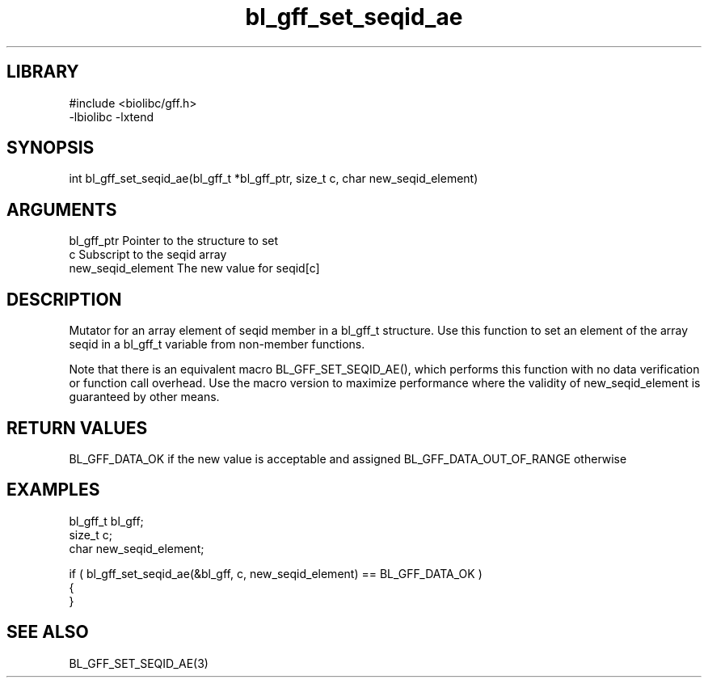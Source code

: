 \" Generated by c2man from bl_gff_set_seqid_ae.c
.TH bl_gff_set_seqid_ae 3

.SH LIBRARY
\" Indicate #includes, library name, -L and -l flags
.nf
.na
#include <biolibc/gff.h>
-lbiolibc -lxtend
.ad
.fi

\" Convention:
\" Underline anything that is typed verbatim - commands, etc.
.SH SYNOPSIS
.PP
int     bl_gff_set_seqid_ae(bl_gff_t *bl_gff_ptr, size_t c, char new_seqid_element)

.SH ARGUMENTS
.nf
.na
bl_gff_ptr      Pointer to the structure to set
c               Subscript to the seqid array
new_seqid_element The new value for seqid[c]
.ad
.fi

.SH DESCRIPTION

Mutator for an array element of seqid member in a bl_gff_t
structure. Use this function to set an element of the array
seqid in a bl_gff_t variable from non-member functions.

Note that there is an equivalent macro BL_GFF_SET_SEQID_AE(), which performs
this function with no data verification or function call overhead.
Use the macro version to maximize performance where the validity
of new_seqid_element is guaranteed by other means.

.SH RETURN VALUES

BL_GFF_DATA_OK if the new value is acceptable and assigned
BL_GFF_DATA_OUT_OF_RANGE otherwise

.SH EXAMPLES
.nf
.na

bl_gff_t        bl_gff;
size_t          c;
char            new_seqid_element;

if ( bl_gff_set_seqid_ae(&bl_gff, c, new_seqid_element) == BL_GFF_DATA_OK )
{
}
.ad
.fi

.SH SEE ALSO

BL_GFF_SET_SEQID_AE(3)


